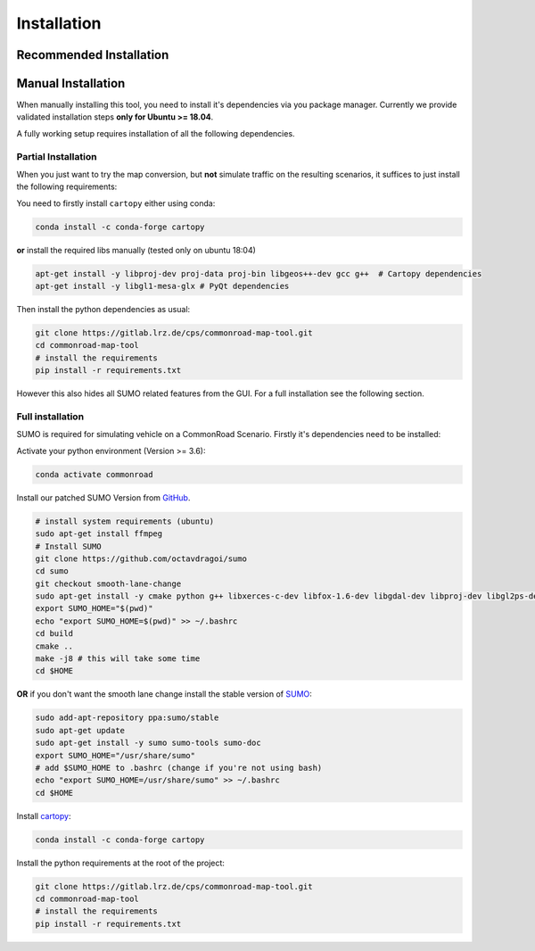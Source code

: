 .. 
  Normally, there are no heading levels assigned to certain characters as the structure is
  determined from the succession of headings. However, this convention is used in Python’s
  Style Guide for documenting which you may follow:

  # with overline, for parts
  * for chapters
  = for sections
  - for subsections
  ^ for subsubsections
  " for paragraphs

.. _installation:

Installation
############

Recommended Installation
************************

Manual Installation
*******************
When manually installing this tool, you need to install it's dependencies via you package manager. 
Currently we provide validated installation steps **only for Ubuntu >= 18.04**.

A fully working setup requires installation of all the following dependencies.

Partial Installation
====================
When you just want to try the map conversion, but **not** simulate traffic on the resulting scenarios,
it suffices to just install the following requirements:

You need to firstly install ``cartopy`` either using conda:

.. code-block:: bash

  conda install -c conda-forge cartopy

**or** install the required libs manually (tested only on ubuntu 18:04)

.. code-block:: bash

  apt-get install -y libproj-dev proj-data proj-bin libgeos++-dev gcc g++  # Cartopy dependencies
  apt-get install -y libgl1-mesa-glx # PyQt dependencies

Then install the python dependencies as usual:

.. code-block:: bash

  git clone https://gitlab.lrz.de/cps/commonroad-map-tool.git
  cd commonroad-map-tool
  # install the requirements
  pip install -r requirements.txt

However this also hides all SUMO related features from the GUI. For a full installation see the following section.

Full installation
=================
SUMO is required for simulating vehicle on a CommonRoad Scenario. Firstly it's dependencies need to be installed:


Activate your python environment (Version >= 3.6):

.. code-block:: bash

  conda activate commonroad

Install our patched SUMO Version from `GitHub <https://github.com/octavdragoi/sumo>`_.

.. code-block:: bash

  # install system requirements (ubuntu)
  sudo apt-get install ffmpeg
  # Install SUMO
  git clone https://github.com/octavdragoi/sumo
  cd sumo
  git checkout smooth-lane-change
  sudo apt-get install -y cmake python g++ libxerces-c-dev libfox-1.6-dev libgdal-dev libproj-dev libgl2ps-dev swig
  export SUMO_HOME="$(pwd)"
  echo "export SUMO_HOME=$(pwd)" >> ~/.bashrc
  cd build
  cmake ..
  make -j8 # this will take some time
  cd $HOME

**OR** if you don't want the smooth lane change install the stable version of `SUMO <https://sumo.dlr.de/docs/Installing.html>`_:

.. code-block:: bash

  sudo add-apt-repository ppa:sumo/stable
  sudo apt-get update
  sudo apt-get install -y sumo sumo-tools sumo-doc
  export SUMO_HOME="/usr/share/sumo"
  # add $SUMO_HOME to .bashrc (change if you're not using bash)
  echo "export SUMO_HOME=/usr/share/sumo" >> ~/.bashrc
  cd $HOME

Install `cartopy <https://scitools.org.uk/cartopy/docs/latest/installing.html>`_:

.. code-block:: bash

  conda install -c conda-forge cartopy


Install the python requirements at the root of the project:

.. code-block:: bash

  git clone https://gitlab.lrz.de/cps/commonroad-map-tool.git
  cd commonroad-map-tool
  # install the requirements
  pip install -r requirements.txt
